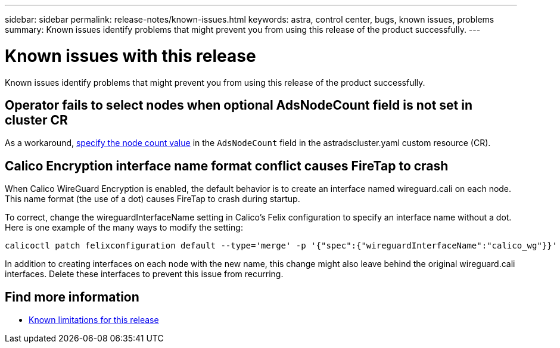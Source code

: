 ---
sidebar: sidebar
permalink: release-notes/known-issues.html
keywords: astra, control center, bugs, known issues, problems
summary: Known issues identify problems that might prevent you from using this release of the product successfully.
---

= Known issues with this release
:hardbreaks:
:icons: font
:imagesdir: ../media/release-notes/

Known issues identify problems that might prevent you from using this release of the product successfully.

== Operator fails to select nodes when optional AdsNodeCount field is not set in cluster CR
//???
As a workaround, link:../get-started/install-ads.html#install-the-astra-data-store-cluster[specify the node count value] in the `AdsNodeCount` field in the astradscluster.yaml custom resource (CR).

== Calico Encryption interface name format conflict causes FireTap to crash
//burt 1442348
When Calico WireGuard Encryption is enabled, the default behavior is to create an interface named wireguard.cali on each node. This name format (the use of a dot) causes FireTap to crash during startup.

To correct, change the wireguardInterfaceName setting in Calico's Felix configuration to specify an interface name without a dot. Here is one example of the many ways to modify the setting:

----
calicoctl patch felixconfiguration default --type='merge' -p '{"spec":{"wireguardInterfaceName":"calico_wg"}}'
----

In addition to creating interfaces on each node with the new name, this change might also leave behind the original wireguard.cali interfaces. Delete these interfaces to prevent this issue from recurring.

== Find more information

* link:../release-notes/known-limitations.html[Known limitations for this release]
